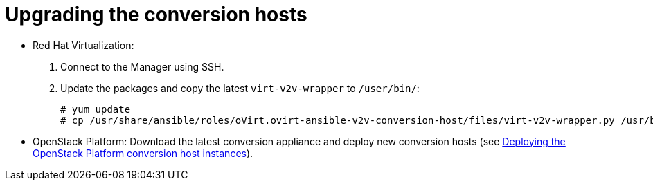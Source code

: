 [id="Upgrading_conversion_hosts"]
= Upgrading the conversion hosts

* Red Hat Virtualization:
+
. Connect to the Manager using SSH.
. Update the packages and copy the latest `virt-v2v-wrapper` to `/user/bin/`:
+
[options="nowrap" subs="+quotes,verbatim"]
----
# yum update
# cp /usr/share/ansible/roles/oVirt.ovirt-ansible-v2v-conversion-host/files/virt-v2v-wrapper.py /usr/bin/
----

* OpenStack Platform: Download the latest conversion appliance and deploy new conversion hosts (see xref:Deploying_osp_conversion_hosts[Deploying the OpenStack Platform conversion host instances]).
